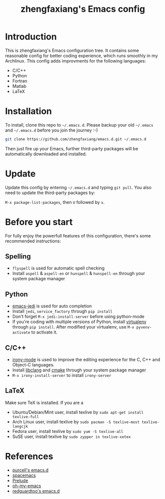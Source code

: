 #+TITLE: zhengfaxiang's Emacs config

* Introduction

This is zhengfaxiang's Emacs configuration tree. It contains some reasonable 
config for better coding experience, which runs smoothly in my Archlinux. This
config adds improvments for the following languages:
- C/C++
- Python
- Fortran
- Matlab
- LaTeX

* Installation

To install, clone this repo to =~/.emacs.d=. Please backup your old
=~/.emacs= and =~/.emacs.d= before you join the journey :-)

#+begin_src sh
  git clone https://github.com/zhengfaxiang/emacs.d.git ~/.emacs.d
#+end_src

Then just fire up your Emacs, further third-party packages will be
automatically downloaded and installed.

* Update

Update this config by entering =~/.emacs.d= and typing =git pull=. You
also need to update the third-party packages by:

~M-x package-list-packages~, then ~U~ followed by ~x~.

* Before you start

For fully enjoy the powerfull features of this configuration, there's
some recommended instructions:

** Spelling

- =flyspell= is used for automatic spell checking
- Install =aspell= & =aspell-en= or =hunspell= & =hunspell-en= through your
  system package manager

** Python

- [[https://github.com/tkf/emacs-jedi][emacs-jedi]] is used for auto completion
- Install =jedi=, =service_factory= through =pip install=
- Don't forget ~M-x jedi:install-server~ before using python-mode
- If you're coding with multiple versions of Python, install
  [[https://virtualenv.pypa.io/en/latest/][virtualenv]] through =pip install=. After modified your virtualenv, use
  ~M-x pyvenv-activate~ to activate it.

** C/C++

- [[https://github.com/Sarcasm/irony-mode][irony-mode]] is used to improve the editing experience for the C, C++ and
  Object-C languages.
- Install [[http://clang.llvm.org/doxygen/group__CINDEX.html][libclang]] and [[http://www.cmake.org/][cmake]] through your system package manager
- ~M-x irony-install-server~ to install =irony-server=

** LaTeX

Make sure TeX is installed. If you are a
- Ubuntu/Debian/Mint user, install texlive by
  =sudo apt-get install texlive-full=
- Arch Linux user, install texlive by
  =sudo pacman -S texlive-most texlive-langcjk=
- Fedora user, install texlive by =sudo yum -S texlive-all=
- SuSE user, install texlive by =sudo zypper in texlive-xetex=

* References

- [[https://github.com/purcell/emacs.d][purcell's emacs.d]]
- [[https://github.com/syl20bnr/spacemacs][spacemacs]]
- [[https://github.com/bbatsov/prelude][Prelude]]
- [[https://github.com/xiaohanyu/oh-my-emacs][oh-my-emacs]]
- [[https://github.com/redguardtoo/emacs.d][redguardtoo's emacs.d]]
